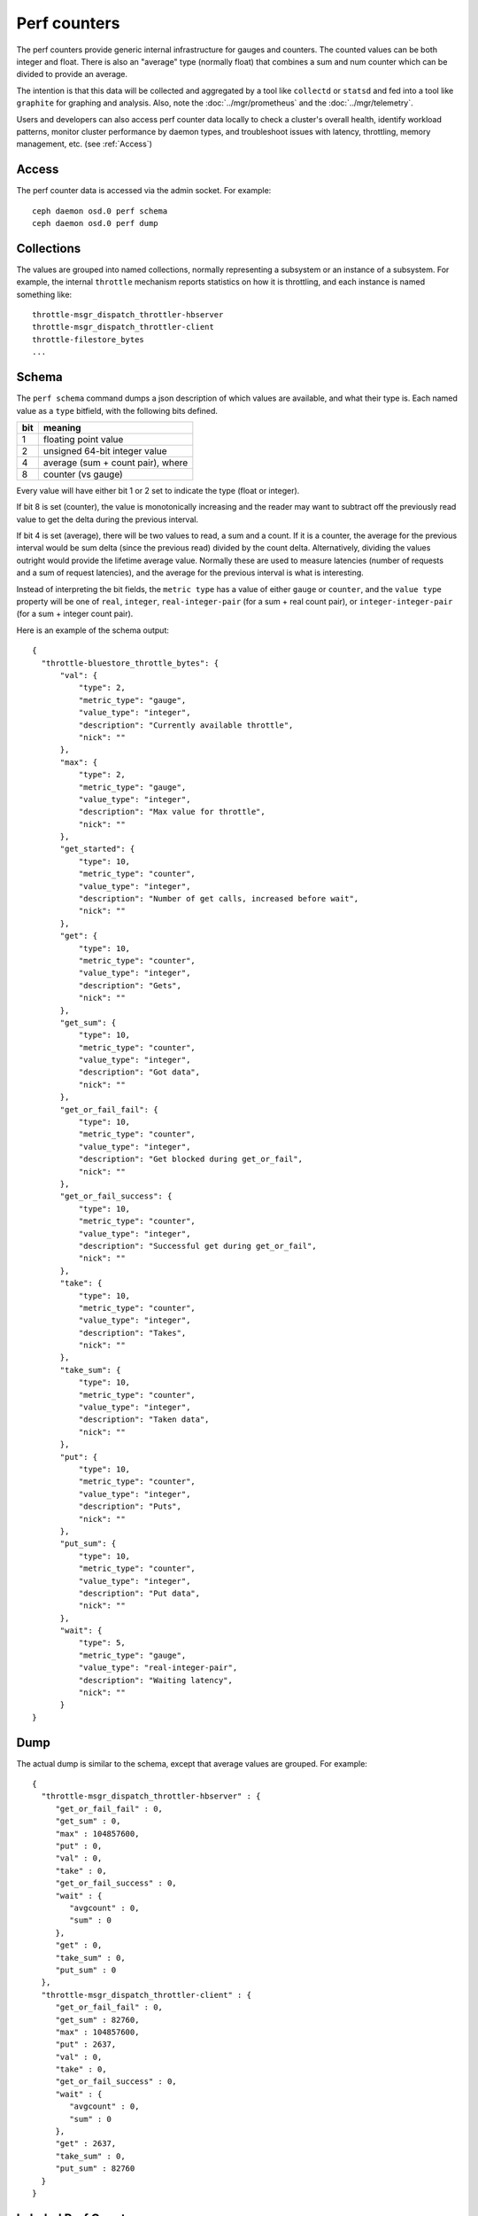 .. _Perf Counters:

===============
 Perf counters
===============

The perf counters provide generic internal infrastructure for gauges and counters.  The counted values can be both integer and float. There is also an "average" type (normally float) that combines a sum and num counter which can be divided to provide an average.

The intention is that this data will be collected and aggregated by a tool like ``collectd`` or ``statsd`` and fed into a tool like ``graphite`` for graphing and analysis.  Also, note the :doc:`../mgr/prometheus` and the :doc:`../mgr/telemetry`.

Users and developers can also access perf counter data locally to check a cluster's overall health, identify workload patterns, monitor cluster performance by daemon types, and troubleshoot issues with latency, throttling, memory management, etc. (see :ref:`Access`)

.. _Access:

Access
------

The perf counter data is accessed via the admin socket.  For example::

   ceph daemon osd.0 perf schema
   ceph daemon osd.0 perf dump


Collections
-----------

The values are grouped into named collections, normally representing a subsystem or an instance of a subsystem.  For example, the internal ``throttle`` mechanism reports statistics on how it is throttling, and each instance is named something like::


    throttle-msgr_dispatch_throttler-hbserver
    throttle-msgr_dispatch_throttler-client
    throttle-filestore_bytes
    ...


Schema
------

The ``perf schema`` command dumps a json description of which values are available, and what their type is.  Each named value as a ``type`` bitfield, with the following bits defined.

+------+-------------------------------------+
| bit  | meaning                             |
+======+=====================================+
| 1    | floating point value                |
+------+-------------------------------------+
| 2    | unsigned 64-bit integer value       |
+------+-------------------------------------+
| 4    | average (sum + count pair), where   |
+------+-------------------------------------+
| 8    | counter (vs gauge)                  |
+------+-------------------------------------+

Every value will have either bit 1 or 2 set to indicate the type
(float or integer).

If bit 8 is set (counter), the value is monotonically increasing and
the reader may want to subtract off the previously read value to get
the delta during the previous interval.

If bit 4 is set (average), there will be two values to read, a sum and
a count.  If it is a counter, the average for the previous interval
would be sum delta (since the previous read) divided by the count
delta.  Alternatively, dividing the values outright would provide the
lifetime average value.  Normally these are used to measure latencies
(number of requests and a sum of request latencies), and the average
for the previous interval is what is interesting.

Instead of interpreting the bit fields, the ``metric type`` has a
value of either ``gauge`` or ``counter``, and the ``value type``
property will be one of ``real``, ``integer``, ``real-integer-pair``
(for a sum + real count pair), or ``integer-integer-pair`` (for a
sum + integer count pair).

Here is an example of the schema output::

  {
    "throttle-bluestore_throttle_bytes": {
        "val": {
            "type": 2,
            "metric_type": "gauge",
            "value_type": "integer",
            "description": "Currently available throttle",
            "nick": ""
        },
        "max": {
            "type": 2,
            "metric_type": "gauge",
            "value_type": "integer",
            "description": "Max value for throttle",
            "nick": ""
        },
        "get_started": {
            "type": 10,
            "metric_type": "counter",
            "value_type": "integer",
            "description": "Number of get calls, increased before wait",
            "nick": ""
        },
        "get": {
            "type": 10,
            "metric_type": "counter",
            "value_type": "integer",
            "description": "Gets",
            "nick": ""
        },
        "get_sum": {
            "type": 10,
            "metric_type": "counter",
            "value_type": "integer",
            "description": "Got data",
            "nick": ""
        },
        "get_or_fail_fail": {
            "type": 10,
            "metric_type": "counter",
            "value_type": "integer",
            "description": "Get blocked during get_or_fail",
            "nick": ""
        },
        "get_or_fail_success": {
            "type": 10,
            "metric_type": "counter",
            "value_type": "integer",
            "description": "Successful get during get_or_fail",
            "nick": ""
        },
        "take": {
            "type": 10,
            "metric_type": "counter",
            "value_type": "integer",
            "description": "Takes",
            "nick": ""
        },
        "take_sum": {
            "type": 10,
            "metric_type": "counter",
            "value_type": "integer",
            "description": "Taken data",
            "nick": ""
        },
        "put": {
            "type": 10,
            "metric_type": "counter",
            "value_type": "integer",
            "description": "Puts",
            "nick": ""
        },
        "put_sum": {
            "type": 10,
            "metric_type": "counter",
            "value_type": "integer",
            "description": "Put data",
            "nick": ""
        },
        "wait": {
            "type": 5,
            "metric_type": "gauge",
            "value_type": "real-integer-pair",
            "description": "Waiting latency",
            "nick": ""
        }
  }


Dump
----

The actual dump is similar to the schema, except that average values are grouped.  For example::

 {
   "throttle-msgr_dispatch_throttler-hbserver" : {
      "get_or_fail_fail" : 0,
      "get_sum" : 0,
      "max" : 104857600,
      "put" : 0,
      "val" : 0,
      "take" : 0,
      "get_or_fail_success" : 0,
      "wait" : {
         "avgcount" : 0,
         "sum" : 0
      },
      "get" : 0,
      "take_sum" : 0,
      "put_sum" : 0
   },
   "throttle-msgr_dispatch_throttler-client" : {
      "get_or_fail_fail" : 0,
      "get_sum" : 82760,
      "max" : 104857600,
      "put" : 2637,
      "val" : 0,
      "take" : 0,
      "get_or_fail_success" : 0,
      "wait" : {
         "avgcount" : 0,
         "sum" : 0
      },
      "get" : 2637,
      "take_sum" : 0,
      "put_sum" : 82760
   }
 }

.. _Labeled Perf Counters:

Labeled Perf Counters
---------------------

A Ceph daemon has the ability to emit a set of perf counter instances with varying labels. These counters are intended for visualizing specific metrics in 3rd party tools like Prometheus and Grafana.

For example, the below counters show the number of put requests for different users on different buckets::

  {
      "rgw": [
          {
              "labels": {
                  "Bucket: "bkt1",
                  "User: "user1",
              },
              "counters": {
                  "put": 1,
              },
          },
          {
              "labels": {},
              "counters": {
                  "put": 4,
              },
          },
          {
              "labels": {
                  "Bucket: "bkt1",
                  "User: "user2",
              },
              "counters": {
                  "put": 3,
              },
          },
      ]
  }

All labeled and unlabeled perf counters can be viewed with ``ceph daemon {daemon id} counter dump``. 

All labeled and unlabeled perf counter's schema can be viewed with ``ceph daemon {daemon id} counter schema``.

In the above example the second counter without labels is a counter that would also be shown in ``ceph daemon {daemon id} perf dump``.

Since the ``counter dump`` and ``counter schema`` commands can be used to view both types of counters it is not recommended to use the ``perf dump`` and ``perf schema`` commands which are retained for backwards compatibility and continue to emit only non-labeled counters.

Some perf counters that are emitted via ``perf dump`` and ``perf schema`` may become labeled in future releases and as such will no longer be emitted by ``perf dump`` and ``perf schema`` respectively.

